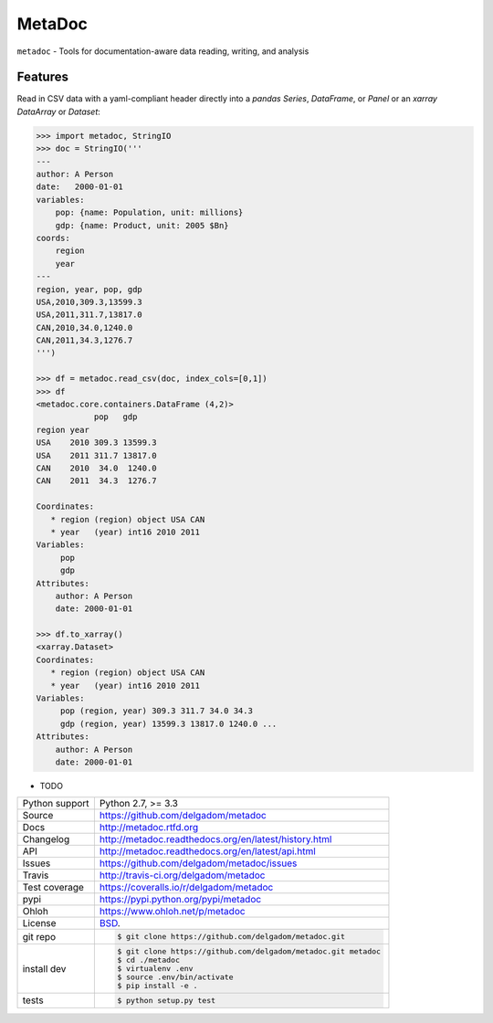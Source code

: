 =======
MetaDoc
=======


.. image:: https://travis-ci.org/delgadom/metadoc.png?branch=master
    :target: https://travis-ci.org/delgadom/metadoc

.. image:: https://badge.fury.io/py/metadoc.png
    :target: http://badge.fury.io/py/metadoc

.. image:: https://coveralls.io/repos/github/delgadom/metadoc/badge.png?branch=master :target: https://coveralls.io/github/delgadom/metadoc?branch=master

.. image:: https://pypip.in/d/metadoc/badge.png
        :target: https://crate.io/packages/metadoc?version=latest


``metadoc`` - Tools for documentation-aware data reading, writing, and analysis

Features
--------

Read in CSV data with a yaml-compliant header directly into 
a `pandas` `Series`, `DataFrame`, or `Panel` or an `xarray` 
`DataArray` or `Dataset`:

.. code-block:: python

    >>> import metadoc, StringIO
    >>> doc = StringIO('''
    ---
    author: A Person
    date:   2000-01-01
    variables:
        pop: {name: Population, unit: millions}
        gdp: {name: Product, unit: 2005 $Bn}
    coords:
        region
        year
    ---
    region, year, pop, gdp
    USA,2010,309.3,13599.3
    USA,2011,311.7,13817.0
    CAN,2010,34.0,1240.0
    CAN,2011,34.3,1276.7
    ''')
    
    >>> df = metadoc.read_csv(doc, index_cols=[0,1])
    >>> df
    <metadoc.core.containers.DataFrame (4,2)>
                pop   gdp
    region year 
    USA    2010 309.3 13599.3
    USA    2011 311.7 13817.0
    CAN    2010  34.0  1240.0
    CAN    2011  34.3  1276.7
    
    Coordinates:
       * region (region) object USA CAN
       * year   (year) int16 2010 2011
    Variables:
         pop
         gdp
    Attributes:
        author: A Person
        date: 2000-01-01
    
    >>> df.to_xarray()
    <xarray.Dataset>
    Coordinates:
       * region (region) object USA CAN
       * year   (year) int16 2010 2011
    Variables:
         pop (region, year) 309.3 311.7 34.0 34.3
         gdp (region, year) 13599.3 13817.0 1240.0 ...
    Attributes:
        author: A Person
        date: 2000-01-01

* TODO

==============  ==========================================================
Python support  Python 2.7, >= 3.3
Source          https://github.com/delgadom/metadoc
Docs            http://metadoc.rtfd.org
Changelog       http://metadoc.readthedocs.org/en/latest/history.html
API             http://metadoc.readthedocs.org/en/latest/api.html
Issues          https://github.com/delgadom/metadoc/issues
Travis          http://travis-ci.org/delgadom/metadoc
Test coverage   https://coveralls.io/r/delgadom/metadoc
pypi            https://pypi.python.org/pypi/metadoc
Ohloh           https://www.ohloh.net/p/metadoc
License         `BSD`_.
git repo        .. code-block:: bash

                    $ git clone https://github.com/delgadom/metadoc.git
install dev     .. code-block:: bash

                    $ git clone https://github.com/delgadom/metadoc.git metadoc
                    $ cd ./metadoc
                    $ virtualenv .env
                    $ source .env/bin/activate
                    $ pip install -e .
tests           .. code-block:: bash

                    $ python setup.py test
==============  ==========================================================

.. _BSD: http://opensource.org/licenses/BSD-3-Clause
.. _Documentation: http://metadoc.readthedocs.org/en/latest/
.. _API: http://metadoc.readthedocs.org/en/latest/api.html
